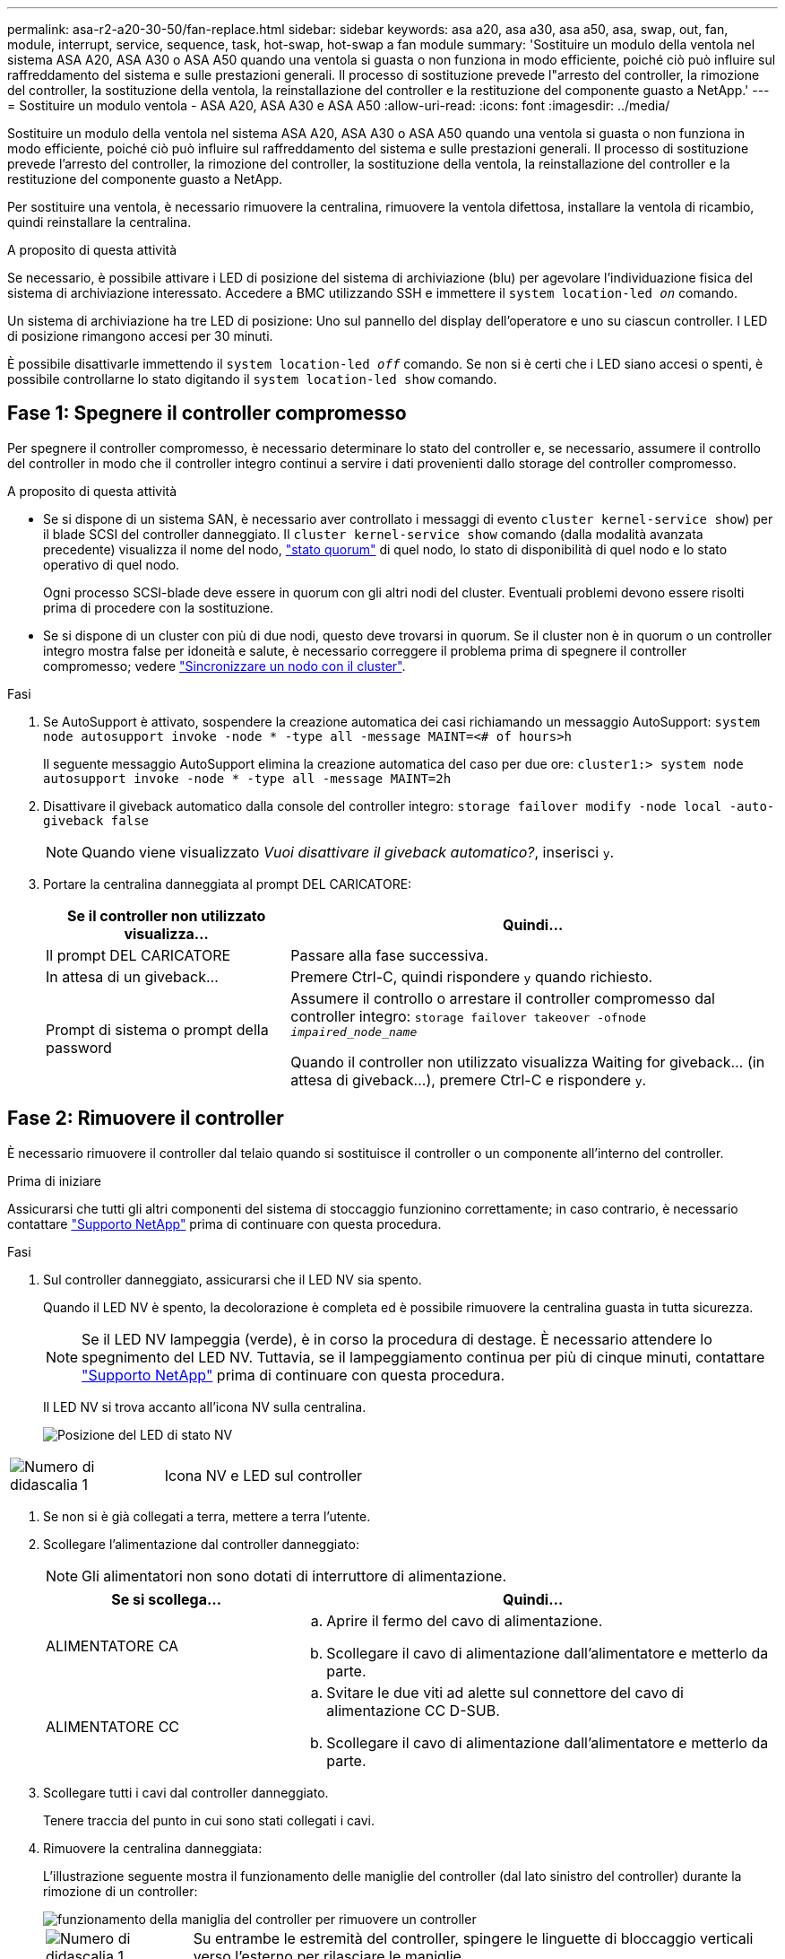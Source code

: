 ---
permalink: asa-r2-a20-30-50/fan-replace.html 
sidebar: sidebar 
keywords: asa a20, asa a30, asa a50, asa, swap, out, fan, module, interrupt, service, sequence, task, hot-swap, hot-swap a fan module 
summary: 'Sostituire un modulo della ventola nel sistema ASA A20, ASA A30 o ASA A50 quando una ventola si guasta o non funziona in modo efficiente, poiché ciò può influire sul raffreddamento del sistema e sulle prestazioni generali. Il processo di sostituzione prevede l"arresto del controller, la rimozione del controller, la sostituzione della ventola, la reinstallazione del controller e la restituzione del componente guasto a NetApp.' 
---
= Sostituire un modulo ventola - ASA A20, ASA A30 e ASA A50
:allow-uri-read: 
:icons: font
:imagesdir: ../media/


[role="lead"]
Sostituire un modulo della ventola nel sistema ASA A20, ASA A30 o ASA A50 quando una ventola si guasta o non funziona in modo efficiente, poiché ciò può influire sul raffreddamento del sistema e sulle prestazioni generali. Il processo di sostituzione prevede l'arresto del controller, la rimozione del controller, la sostituzione della ventola, la reinstallazione del controller e la restituzione del componente guasto a NetApp.

Per sostituire una ventola, è necessario rimuovere la centralina, rimuovere la ventola difettosa, installare la ventola di ricambio, quindi reinstallare la centralina.

.A proposito di questa attività
Se necessario, è possibile attivare i LED di posizione del sistema di archiviazione (blu) per agevolare l'individuazione fisica del sistema di archiviazione interessato. Accedere a BMC utilizzando SSH e immettere il `system location-led _on_` comando.

Un sistema di archiviazione ha tre LED di posizione: Uno sul pannello del display dell'operatore e uno su ciascun controller. I LED di posizione rimangono accesi per 30 minuti.

È possibile disattivarle immettendo il `system location-led _off_` comando. Se non si è certi che i LED siano accesi o spenti, è possibile controllarne lo stato digitando il `system location-led show` comando.



== Fase 1: Spegnere il controller compromesso

Per spegnere il controller compromesso, è necessario determinare lo stato del controller e, se necessario, assumere il controllo del controller in modo che il controller integro continui a servire i dati provenienti dallo storage del controller compromesso.

.A proposito di questa attività
* Se si dispone di un sistema SAN, è necessario aver controllato i messaggi di evento  `cluster kernel-service show`) per il blade SCSI del controller danneggiato. Il `cluster kernel-service show` comando (dalla modalità avanzata precedente) visualizza il nome del nodo, link:https://docs.netapp.com/us-en/ontap/system-admin/display-nodes-cluster-task.html["stato quorum"] di quel nodo, lo stato di disponibilità di quel nodo e lo stato operativo di quel nodo.
+
Ogni processo SCSI-blade deve essere in quorum con gli altri nodi del cluster. Eventuali problemi devono essere risolti prima di procedere con la sostituzione.

* Se si dispone di un cluster con più di due nodi, questo deve trovarsi in quorum. Se il cluster non è in quorum o un controller integro mostra false per idoneità e salute, è necessario correggere il problema prima di spegnere il controller compromesso; vedere link:https://docs.netapp.com/us-en/ontap/system-admin/synchronize-node-cluster-task.html?q=Quorum["Sincronizzare un nodo con il cluster"^].


.Fasi
. Se AutoSupport è attivato, sospendere la creazione automatica dei casi richiamando un messaggio AutoSupport: `system node autosupport invoke -node * -type all -message MAINT=<# of hours>h`
+
Il seguente messaggio AutoSupport elimina la creazione automatica del caso per due ore: `cluster1:> system node autosupport invoke -node * -type all -message MAINT=2h`

. Disattivare il giveback automatico dalla console del controller integro: `storage failover modify -node local -auto-giveback false`
+

NOTE: Quando viene visualizzato _Vuoi disattivare il giveback automatico?_, inserisci `y`.

. Portare la centralina danneggiata al prompt DEL CARICATORE:
+
[cols="1,2"]
|===
| Se il controller non utilizzato visualizza... | Quindi... 


 a| 
Il prompt DEL CARICATORE
 a| 
Passare alla fase successiva.



 a| 
In attesa di un giveback...
 a| 
Premere Ctrl-C, quindi rispondere `y` quando richiesto.



 a| 
Prompt di sistema o prompt della password
 a| 
Assumere il controllo o arrestare il controller compromesso dal controller integro: `storage failover takeover -ofnode _impaired_node_name_`

Quando il controller non utilizzato visualizza Waiting for giveback... (in attesa di giveback...), premere Ctrl-C e rispondere `y`.

|===




== Fase 2: Rimuovere il controller

È necessario rimuovere il controller dal telaio quando si sostituisce il controller o un componente all'interno del controller.

.Prima di iniziare
Assicurarsi che tutti gli altri componenti del sistema di stoccaggio funzionino correttamente; in caso contrario, è necessario contattare https://mysupport.netapp.com/site/global/dashboard["Supporto NetApp"] prima di continuare con questa procedura.

.Fasi
. Sul controller danneggiato, assicurarsi che il LED NV sia spento.
+
Quando il LED NV è spento, la decolorazione è completa ed è possibile rimuovere la centralina guasta in tutta sicurezza.

+

NOTE: Se il LED NV lampeggia (verde), è in corso la procedura di destage. È necessario attendere lo spegnimento del LED NV. Tuttavia, se il lampeggiamento continua per più di cinque minuti, contattare https://mysupport.netapp.com/site/global/dashboard["Supporto NetApp"] prima di continuare con questa procedura.

+
Il LED NV si trova accanto all'icona NV sulla centralina.

+
image::../media/drw_g_nvmem_led_ieops-1839.svg[Posizione del LED di stato NV]



[cols="1,4"]
|===


 a| 
image::../media/icon_round_1.png[Numero di didascalia 1]
 a| 
Icona NV e LED sul controller

|===
. Se non si è già collegati a terra, mettere a terra l'utente.
. Scollegare l'alimentazione dal controller danneggiato:
+

NOTE: Gli alimentatori non sono dotati di interruttore di alimentazione.

+
[cols="1,2"]
|===
| Se si scollega... | Quindi... 


 a| 
ALIMENTATORE CA
 a| 
.. Aprire il fermo del cavo di alimentazione.
.. Scollegare il cavo di alimentazione dall'alimentatore e metterlo da parte.




 a| 
ALIMENTATORE CC
 a| 
.. Svitare le due viti ad alette sul connettore del cavo di alimentazione CC D-SUB.
.. Scollegare il cavo di alimentazione dall'alimentatore e metterlo da parte.


|===
. Scollegare tutti i cavi dal controller danneggiato.
+
Tenere traccia del punto in cui sono stati collegati i cavi.

. Rimuovere la centralina danneggiata:
+
L'illustrazione seguente mostra il funzionamento delle maniglie del controller (dal lato sinistro del controller) durante la rimozione di un controller:

+
image::../media/drw_g_and_t_handles_remove_ieops-1837.svg[funzionamento della maniglia del controller per rimuovere un controller]

+
[cols="1,4"]
|===


 a| 
image::../media/icon_round_1.png[Numero di didascalia 1]
 a| 
Su entrambe le estremità del controller, spingere le linguette di bloccaggio verticali verso l'esterno per rilasciare le maniglie.



 a| 
image::../media/icon_round_2.png[Numero di didascalia 2]
 a| 
** Tirare le maniglie verso di sé per sganciare il controller dalla scheda di collegamento interna.
+
Mentre si tira, le maniglie si estendono fuori dal controller e poi si sente una certa resistenza, continuare a tirare.

** Far scorrere il controller fuori dallo chassis sostenendo la parte inferiore del controller e posizionarlo su una superficie piana e stabile.




 a| 
image::../media/icon_round_3.png[Numero di didascalia 3]
 a| 
Se necessario, ruotare le maniglie in posizione verticale (accanto alle linguette) per spostarle in modo che non siano di intralcio.

|===
. Aprire il coperchio del controller ruotando la vite a testa zigrinata in senso antiorario per allentarla, quindi aprire il coperchio.




== Passo 3: Sostituire la ventola

Per sostituire una ventola, rimuoverla e sostituirla con una nuova.

. Identificare la ventola da sostituire controllando i messaggi di errore della console.
. Rimuovere la ventola guasta:
+
image::../media/drw_g_fan_replace_ieops-1903.svg[Sostituzione della ventola]

+
[cols="1,4"]
|===


 a| 
image::../media/icon_round_1.png[Numero di didascalia 1]
| Tenere entrambi i lati della ventola in corrispondenza dei punti di contatto blu. 


 a| 
image::../media/icon_round_2.png[Numero di didascalia 2]
| Tirare la ventola verso l'alto ed estrarla dalla presa. 
|===
. Inserire la ventola di ricambio allineandola all'interno delle guide, quindi spingere verso il basso finché il connettore della ventola non è completamente inserito nello zoccolo.




== Fase 4: Reinstallare il modulo controller

Reinstallare il controller nel telaio e riavviarlo.

.A proposito di questa attività
L'illustrazione seguente mostra il funzionamento delle maniglie del controller (dal lato sinistro di un controller) durante la reinstallazione del controller e può essere utilizzata come riferimento per le altre fasi di reinstallazione del controller.

image::../media/drw_g_and_t_handles_reinstall_ieops-1838.svg[funzionamento della maniglia della centralina per installare una centralina]

[cols="1,4"]
|===


 a| 
image::../media/icon_round_1.png[Numero di didascalia 1]
 a| 
Se le maniglie del controller sono state ruotate in posizione verticale (accanto alle linguette) per spostarle in modo che non siano di intralcio durante la manutenzione del controller, ruotarle in posizione orizzontale.



 a| 
image::../media/icon_round_2.png[Numero di didascalia 2]
 a| 
Spingere le maniglie per reinserire a metà il controller nel telaio, quindi, quando richiesto, premere fino a quando il controller non è completamente inserito.



 a| 
image::../media/icon_round_3.png[Numero di didascalia 3]
 a| 
Ruotare le maniglie in posizione verticale e bloccarle in posizione con le linguette di bloccaggio.

|===
.Fasi
. Chiudere il coperchio del controller e ruotare la vite a testa zigrinata in senso orario fino a serrarla.
. Inserire a metà il controller nel telaio.
+
Allineare la parte posteriore del controller con l'apertura nel telaio, quindi spingere delicatamente il controller utilizzando le maniglie.

+

NOTE: Non inserire completamente il controller nel telaio fino a quando non viene richiesto.

. Collegare il cavo della console alla porta della console sul controller e al computer portatile in modo che il computer portatile riceva i messaggi della console al riavvio del controller.
. Posizionare completamente la centralina nel telaio:
+
.. Premere con decisione le maniglie fino a quando il controller non incontra la scheda di collegamento interna e non è completamente inserito.
+

NOTE: Non esercitare una forza eccessiva quando si fa scorrere il controller nel telaio, poiché potrebbe danneggiare i connettori.

.. Ruotare le maniglie del controller verso l'alto e bloccarle in posizione con le linguette.
+

NOTE: Il controller inizia ad avviarsi non appena è completamente inserito nel telaio.



. Portare il controller al prompt Loader premendo CTRL-C per interrompere L'AUTOBOOT.
. Impostare la data e l'ora sul controller:
+
Assicurarsi di essere al prompt Loader del controller.

+
.. Visualizzare la data e l'ora sul controller:
+
`show date`

+

NOTE: L'ora e la data predefinite sono in GMT. È possibile visualizzare l'ora locale e la modalità 24hr.

.. Impostare l'ora corrente in GMT:
+
`set time hh:mm:ss`

+
Puoi ottenere il GMT corrente dal nodo sano:

+
`date -u`

.. Impostare la data corrente in GMT:
+
`set date mm/dd/yyyy`

+
Puoi ottenere il GMT corrente dal nodo sano: +
`date -u`



. Se necessario, è possibile recuperare il controller.
. Ricollegare il cavo di alimentazione all'alimentatore (PSU).
+
Una volta ripristinata l'alimentazione all'alimentatore, il LED di stato deve essere verde.

+
[cols="1,2"]
|===
| Se si sta ricollegando... | Quindi... 


 a| 
ALIMENTATORE CA
 a| 
.. Collegare il cavo di alimentazione all'alimentatore.
.. Fissare il cavo di alimentazione con il fermo del cavo di alimentazione.




 a| 
ALIMENTATORE CC
 a| 
.. Collegare il connettore del cavo di alimentazione CC D-SUB all'alimentatore.
.. Serrare le due viti ad alette per fissare il connettore del cavo di alimentazione CC D-SUB all'alimentatore.


|===




== Fase 5: Restituire il componente guasto a NetApp

Restituire la parte guasta a NetApp, come descritto nelle istruzioni RMA fornite con il kit. Vedere la https://mysupport.netapp.com/site/info/rma["Restituzione e sostituzione delle parti"] pagina per ulteriori informazioni.
